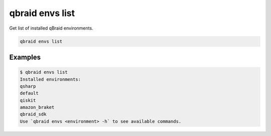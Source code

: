.. _cli_envs_list:

qbraid envs list
=================

Get list of installed qBraid environments.

.. code-block:: bash

    qbraid envs list


Examples
---------

.. code-block:: console

    $ qbraid envs list
    Installed environments:
    qsharp
    default
    qiskit
    amazon_braket
    qbraid_sdk
    Use `qbraid envs <environment> -h` to see available commands.
